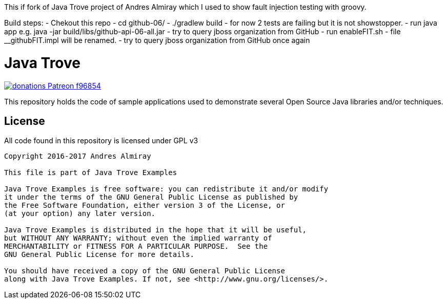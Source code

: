 This if fork of Java Trove project of Andres Almiray which I used to show fault injection testing  with groovy. 

Build steps:
 -  Chekout this repo 
 - cd github-06/
 - ./gradlew build - for now 2 tests are failing but it is not showstopper. 
 - run java app e.g. java -jar build/libs/github-api-06-all.jar
 - try to query jboss organization from GitHub
 - run  enableFIT.sh - file __githubFIT.impl will be renamed.
 - try to query jboss organization from GitHub once again



= Java Trove

image:https://img.shields.io/badge/donations-Patreon-f96854.svg[link="https://www.patreon.com/user?u=6609318"]

This repository holds the code of sample applications used to demonstrate
several Open Source Java libraries and/or techniques.

== License

All code found in this repository is licensed under GPL v3

[source]
----
Copyright 2016-2017 Andres Almiray

This file is part of Java Trove Examples

Java Trove Examples is free software: you can redistribute it and/or modify
it under the terms of the GNU General Public License as published by
the Free Software Foundation, either version 3 of the License, or
(at your option) any later version.

Java Trove Examples is distributed in the hope that it will be useful,
but WITHOUT ANY WARRANTY; without even the implied warranty of
MERCHANTABILITY or FITNESS FOR A PARTICULAR PURPOSE.  See the
GNU General Public License for more details.

You should have received a copy of the GNU General Public License
along with Java Trove Examples. If not, see <http://www.gnu.org/licenses/>.
----

